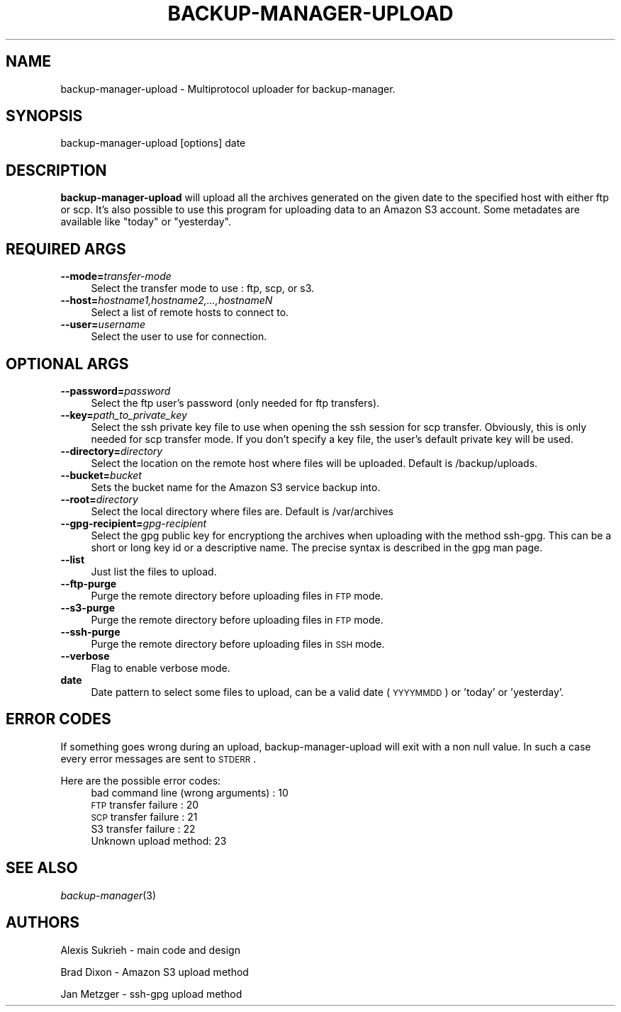 .\" Automatically generated by Pod::Man v1.37, Pod::Parser v1.32
.\"
.\" Standard preamble:
.\" ========================================================================
.de Sh \" Subsection heading
.br
.if t .Sp
.ne 5
.PP
\fB\\$1\fR
.PP
..
.de Sp \" Vertical space (when we can't use .PP)
.if t .sp .5v
.if n .sp
..
.de Vb \" Begin verbatim text
.ft CW
.nf
.ne \\$1
..
.de Ve \" End verbatim text
.ft R
.fi
..
.\" Set up some character translations and predefined strings.  \*(-- will
.\" give an unbreakable dash, \*(PI will give pi, \*(L" will give a left
.\" double quote, and \*(R" will give a right double quote.  \*(C+ will
.\" give a nicer C++.  Capital omega is used to do unbreakable dashes and
.\" therefore won't be available.  \*(C` and \*(C' expand to `' in nroff,
.\" nothing in troff, for use with C<>.
.tr \(*W-
.ds C+ C\v'-.1v'\h'-1p'\s-2+\h'-1p'+\s0\v'.1v'\h'-1p'
.ie n \{\
.    ds -- \(*W-
.    ds PI pi
.    if (\n(.H=4u)&(1m=24u) .ds -- \(*W\h'-12u'\(*W\h'-12u'-\" diablo 10 pitch
.    if (\n(.H=4u)&(1m=20u) .ds -- \(*W\h'-12u'\(*W\h'-8u'-\"  diablo 12 pitch
.    ds L" ""
.    ds R" ""
.    ds C` ""
.    ds C' ""
'br\}
.el\{\
.    ds -- \|\(em\|
.    ds PI \(*p
.    ds L" ``
.    ds R" ''
'br\}
.\"
.\" If the F register is turned on, we'll generate index entries on stderr for
.\" titles (.TH), headers (.SH), subsections (.Sh), items (.Ip), and index
.\" entries marked with X<> in POD.  Of course, you'll have to process the
.\" output yourself in some meaningful fashion.
.if \nF \{\
.    de IX
.    tm Index:\\$1\t\\n%\t"\\$2"
..
.    nr % 0
.    rr F
.\}
.\"
.\" For nroff, turn off justification.  Always turn off hyphenation; it makes
.\" way too many mistakes in technical documents.
.hy 0
.if n .na
.\"
.\" Accent mark definitions (@(#)ms.acc 1.5 88/02/08 SMI; from UCB 4.2).
.\" Fear.  Run.  Save yourself.  No user-serviceable parts.
.    \" fudge factors for nroff and troff
.if n \{\
.    ds #H 0
.    ds #V .8m
.    ds #F .3m
.    ds #[ \f1
.    ds #] \fP
.\}
.if t \{\
.    ds #H ((1u-(\\\\n(.fu%2u))*.13m)
.    ds #V .6m
.    ds #F 0
.    ds #[ \&
.    ds #] \&
.\}
.    \" simple accents for nroff and troff
.if n \{\
.    ds ' \&
.    ds ` \&
.    ds ^ \&
.    ds , \&
.    ds ~ ~
.    ds /
.\}
.if t \{\
.    ds ' \\k:\h'-(\\n(.wu*8/10-\*(#H)'\'\h"|\\n:u"
.    ds ` \\k:\h'-(\\n(.wu*8/10-\*(#H)'\`\h'|\\n:u'
.    ds ^ \\k:\h'-(\\n(.wu*10/11-\*(#H)'^\h'|\\n:u'
.    ds , \\k:\h'-(\\n(.wu*8/10)',\h'|\\n:u'
.    ds ~ \\k:\h'-(\\n(.wu-\*(#H-.1m)'~\h'|\\n:u'
.    ds / \\k:\h'-(\\n(.wu*8/10-\*(#H)'\z\(sl\h'|\\n:u'
.\}
.    \" troff and (daisy-wheel) nroff accents
.ds : \\k:\h'-(\\n(.wu*8/10-\*(#H+.1m+\*(#F)'\v'-\*(#V'\z.\h'.2m+\*(#F'.\h'|\\n:u'\v'\*(#V'
.ds 8 \h'\*(#H'\(*b\h'-\*(#H'
.ds o \\k:\h'-(\\n(.wu+\w'\(de'u-\*(#H)/2u'\v'-.3n'\*(#[\z\(de\v'.3n'\h'|\\n:u'\*(#]
.ds d- \h'\*(#H'\(pd\h'-\w'~'u'\v'-.25m'\f2\(hy\fP\v'.25m'\h'-\*(#H'
.ds D- D\\k:\h'-\w'D'u'\v'-.11m'\z\(hy\v'.11m'\h'|\\n:u'
.ds th \*(#[\v'.3m'\s+1I\s-1\v'-.3m'\h'-(\w'I'u*2/3)'\s-1o\s+1\*(#]
.ds Th \*(#[\s+2I\s-2\h'-\w'I'u*3/5'\v'-.3m'o\v'.3m'\*(#]
.ds ae a\h'-(\w'a'u*4/10)'e
.ds Ae A\h'-(\w'A'u*4/10)'E
.    \" corrections for vroff
.if v .ds ~ \\k:\h'-(\\n(.wu*9/10-\*(#H)'\s-2\u~\d\s+2\h'|\\n:u'
.if v .ds ^ \\k:\h'-(\\n(.wu*10/11-\*(#H)'\v'-.4m'^\v'.4m'\h'|\\n:u'
.    \" for low resolution devices (crt and lpr)
.if \n(.H>23 .if \n(.V>19 \
\{\
.    ds : e
.    ds 8 ss
.    ds o a
.    ds d- d\h'-1'\(ga
.    ds D- D\h'-1'\(hy
.    ds th \o'bp'
.    ds Th \o'LP'
.    ds ae ae
.    ds Ae AE
.\}
.rm #[ #] #H #V #F C
.\" ========================================================================
.\"
.IX Title "BACKUP-MANAGER-UPLOAD 8"
.TH BACKUP-MANAGER-UPLOAD 8 "2007-08-29" "perl v5.8.8" "backup-manager-upload"
.SH "NAME"
backup\-manager\-upload \- Multiprotocol uploader for backup\-manager.
.SH "SYNOPSIS"
.IX Header "SYNOPSIS"
backup-manager-upload [options] date 
.SH "DESCRIPTION"
.IX Header "DESCRIPTION"
\&\fBbackup-manager-upload\fR will upload all the archives generated on the given 
date to the specified host with either ftp or scp.
It's also possible to use this program for uploading data to an Amazon S3 account.
Some metadates are available like \*(L"today\*(R" or \*(L"yesterday\*(R".
.SH "REQUIRED ARGS"
.IX Header "REQUIRED ARGS"
.IP "\fB\-\-mode=\fR\fItransfer-mode\fR" 4
.IX Item "--mode=transfer-mode"
Select the transfer mode to use : ftp, scp, or s3.
.IP "\fB\-\-host=\fR\fIhostname1,hostname2,...,hostnameN\fR" 4
.IX Item "--host=hostname1,hostname2,...,hostnameN"
Select a list of remote hosts to connect to.
.IP "\fB\-\-user=\fR\fIusername\fR" 4
.IX Item "--user=username"
Select the user to use for connection.
.SH "OPTIONAL ARGS"
.IX Header "OPTIONAL ARGS"
.IP "\fB\-\-password=\fR\fIpassword\fR" 4
.IX Item "--password=password"
Select the ftp user's password (only needed for ftp transfers).
.IP "\fB\-\-key=\fR\fIpath_to_private_key\fR" 4
.IX Item "--key=path_to_private_key"
Select the ssh private key file to use when opening the ssh session for scp transfer.
Obviously, this is only needed for scp transfer mode.
If you don't specify a key file, the user's default private key will be used.
.IP "\fB\-\-directory=\fR\fIdirectory\fR" 4
.IX Item "--directory=directory"
Select the location on the remote host where files will be uploaded.
Default is /backup/uploads.
.IP "\fB\-\-bucket=\fR\fIbucket\fR" 4
.IX Item "--bucket=bucket"
Sets the bucket name for the Amazon S3 service backup into.
.IP "\fB\-\-root=\fR\fIdirectory\fR" 4
.IX Item "--root=directory"
Select the local directory where files are.
Default is /var/archives
.IP "\fB\-\-gpg\-recipient=\fR\fIgpg-recipient\fR" 4
.IX Item "--gpg-recipient=gpg-recipient"
Select the gpg public key for encryptiong the archives when uploading
with the method ssh\-gpg. This can be a short or long key id or a
descriptive name. The precise syntax is described in the gpg man page.
.IP "\fB\-\-list\fR" 4
.IX Item "--list"
Just list the files to upload.
.IP "\fB\-\-ftp\-purge\fR" 4
.IX Item "--ftp-purge"
Purge the remote directory before uploading files in \s-1FTP\s0 mode.
.IP "\fB\-\-s3\-purge\fR" 4
.IX Item "--s3-purge"
Purge the remote directory before uploading files in \s-1FTP\s0 mode.
.IP "\fB\-\-ssh\-purge\fR" 4
.IX Item "--ssh-purge"
Purge the remote directory before uploading files in \s-1SSH\s0 mode.
.IP "\fB\-\-verbose\fR" 4
.IX Item "--verbose"
Flag to enable verbose mode.
.IP "\fBdate\fR" 4
.IX Item "date"
Date pattern to select some files to upload, can be a valid date (\s-1YYYYMMDD\s0) or 'today' or 'yesterday'.
.SH "ERROR CODES"
.IX Header "ERROR CODES"
If something goes wrong during an upload, backup-manager-upload will exit 
with a non null value. In such a case every error messages are sent to 
\&\s-1STDERR\s0.
.Sp
Here are the possible error codes:
.RS 4
.IP "bad command line (wrong arguments) : 10" 4
.IX Item "bad command line (wrong arguments) : 10"
.PD 0
.IP "\s-1FTP\s0 transfer failure : 20" 4
.IX Item "FTP transfer failure : 20"
.IP "\s-1SCP\s0 transfer failure : 21" 4
.IX Item "SCP transfer failure : 21"
.IP "S3 transfer failure : 22" 4
.IX Item "S3 transfer failure : 22"
.IP "Unknown upload method: 23" 4
.IX Item "Unknown upload method: 23"
.RE
.RS 4
.PD
.SH "SEE ALSO"
.IX Header "SEE ALSO"
\&\fIbackup\-manager\fR\|(3)
.SH "AUTHORS"
.IX Header "AUTHORS"
Alexis Sukrieh \- main code and design
.Sp
Brad Dixon \- Amazon S3 upload method
.Sp
Jan Metzger \- ssh-gpg upload method
